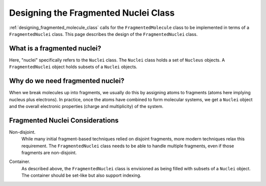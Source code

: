 .. _designing_fragmented_nuclei:

#####################################
Designing the Fragmented Nuclei Class
#####################################

:ref:`designing_fragmented_molecule_class` calls for the ``FragmentedMolecule``
class to be implemented in terms of a ``FragmentedNuclei`` class. This page
describes the design of the ``FragmentedNuclei`` class.

****************************
What is a fragmented nuclei?
****************************

Here, "nuclei" specifically refers to the ``Nuclei`` class. The ``Nuclei``
class holds a set of ``Nucleus`` objects. A ``FragmentedNuclei`` object
holds subsets of a ``Nuclei`` objects. 

*********************************
Why do we need fragmented nuclei?
*********************************

When we break molecules up into fragments, we usually do this by assigning
atoms to fragments (atoms here implying nucleus plus electrons). In practice,
once the atoms have combined to form molecular systems, we get a ``Nuclei``
object and the overall electronic properties (charge and multiplicity) of the
system. 

********************************
Fragmented Nuclei Considerations
********************************

.. _fm_non_disjoint:

Non-disjoint.
   While many initial fragment-based techniques relied on disjoint fragments,
   more modern techniques relax this requirement. The ``FragmentedNuclei``
   class needs to be able to handle multiple fragments, even if those fragments
   are non-disjoint.

.. _fm_container:

Container.
   As described above, the ``FragmentedNuclei`` class is envisioned as being
   filled with subsets of a ``Nuclei`` object. The container should be set-like
   but also support indexing.
